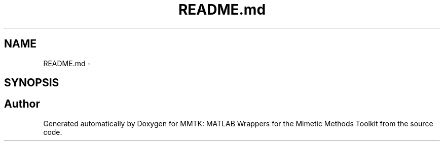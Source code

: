 .TH "README.md" 3 "Thu Sep 10 2015" "MMTK: MATLAB Wrappers for the Mimetic Methods Toolkit" \" -*- nroff -*-
.ad l
.nh
.SH NAME
README.md \- 
.SH SYNOPSIS
.br
.PP
.SH "Author"
.PP 
Generated automatically by Doxygen for MMTK: MATLAB Wrappers for the Mimetic Methods Toolkit from the source code\&.
